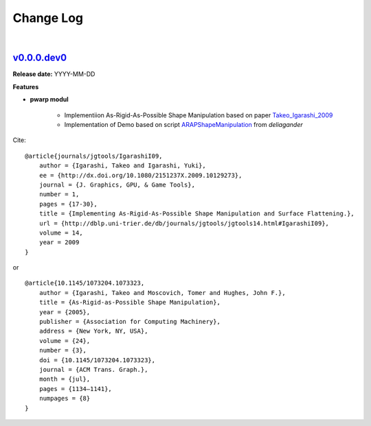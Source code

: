 Change Log
==========
|

v0.0.0.dev0_
------------
.. v0.0.0.dev0_: https://github.com/mikecokina/puppet-warp/commits/release/0.0.0
.. _Takeo_Igarashi_2009: https://www-ui.is.s.u-tokyo.ac.jp/~takeo/papers/takeo_jgt09_arapFlattening.pdf
.. _ARAPShapeManipulation: https://github.com/deliagander/ARAPShapeManipulation.git

**Release date:** YYYY-MM-DD

**Features**


* **pwarp modul**

    - Implementiion As-Rigid-As-Possible Shape Manipulation based on paper Takeo_Igarashi_2009_
    - Implementation of Demo based on script ARAPShapeManipulation_ from `deliagander`


Cite::

    @article{journals/jgtools/IgarashiI09,
        author = {Igarashi, Takeo and Igarashi, Yuki},
        ee = {http://dx.doi.org/10.1080/2151237X.2009.10129273},
        journal = {J. Graphics, GPU, & Game Tools},
        number = 1,
        pages = {17-30},
        title = {Implementing As-Rigid-As-Possible Shape Manipulation and Surface Flattening.},
        url = {http://dblp.uni-trier.de/db/journals/jgtools/jgtools14.html#IgarashiI09},
        volume = 14,
        year = 2009
    }

or

::

    @article{10.1145/1073204.1073323,
        author = {Igarashi, Takeo and Moscovich, Tomer and Hughes, John F.},
        title = {As-Rigid-as-Possible Shape Manipulation},
        year = {2005},
        publisher = {Association for Computing Machinery},
        address = {New York, NY, USA},
        volume = {24},
        number = {3},
        doi = {10.1145/1073204.1073323},
        journal = {ACM Trans. Graph.},
        month = {jul},
        pages = {1134–1141},
        numpages = {8}
    }

